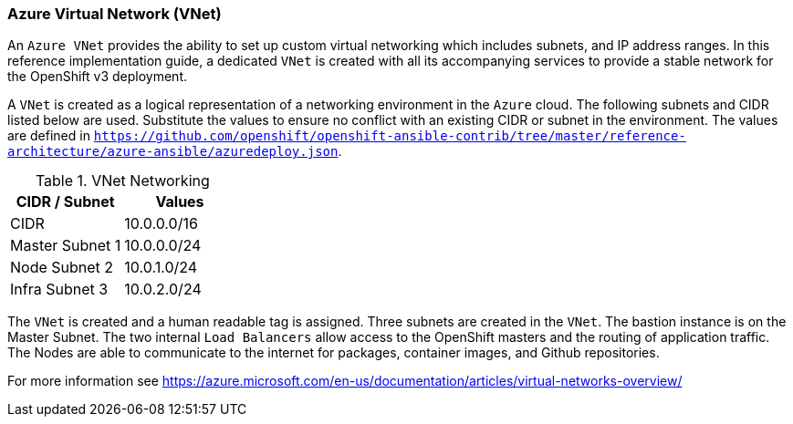[[refarch_details]]

<<<

===  Azure Virtual Network (VNet)

An `Azure VNet` provides the ability to set up custom virtual networking which includes subnets, and
IP address ranges. In this reference implementation
guide, a dedicated `VNet` is created with all its accompanying services to provide a
stable network for the OpenShift v3 deployment.

A `VNet` is created as a logical representation of a networking environment in the `Azure`
cloud. The following subnets and CIDR listed below are used. Substitute the values
to ensure no conflict with an existing CIDR or subnet in the environment. The values
are defined in `https://github.com/openshift/openshift-ansible-contrib/tree/master/reference-architecture/azure-ansible/azuredeploy.json`.

.VNet Networking
|====
^|CIDR / Subnet ^| Values

| CIDR | 10.0.0.0/16
| Master Subnet 1 | 10.0.0.0/24
| Node Subnet 2 | 10.0.1.0/24
| Infra Subnet 3 | 10.0.2.0/24
|====

The `VNet` is created and a human readable tag is assigned. Three subnets are created in the `VNet`.
The bastion instance is on the Master Subnet.
The two internal `Load Balancers` allow access to the OpenShift masters and the routing of application
traffic. The Nodes are able to communicate to the internet for packages, container images, and
Github repositories.

For more information see https://azure.microsoft.com/en-us/documentation/articles/virtual-networks-overview/
// vim: set syntax=asciidoc:
